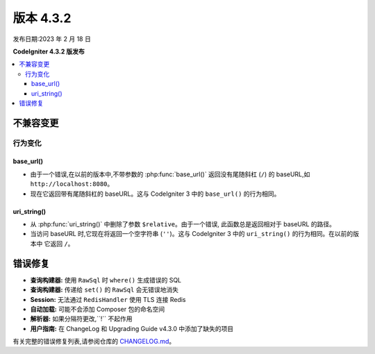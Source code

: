 版本 4.3.2
#############

发布日期:2023 年 2 月 18 日

**CodeIgniter 4.3.2 版发布**

.. contents::
    :local:
    :depth: 3

不兼容变更
**********

行为变化
================

base_url()
----------

- 由于一个错误,在以前的版本中,不带参数的 :php:func:`base_url()`
  返回没有尾随斜杠 (``/``) 的 baseURL,如 ``http://localhost:8080``。
- 现在它返回带有尾随斜杠的 baseURL。这与
  CodeIgniter 3 中的 ``base_url()`` 的行为相同。

.. _v432-uri-string:

uri_string()
------------

- 从 :php:func:`uri_string()` 中删除了参数 ``$relative``。由于一个错误,
  此函数总是返回相对于 baseURL 的路径。
- 当访问 baseURL 时,它现在将返回一个空字符串 (``''``)。这与
  CodeIgniter 3 中的 ``uri_string()`` 的行为相同。在以前的版本中
  它返回 ``/``。

错误修复
**********

- **查询构建器:** 使用 ``RawSql`` 时 ``where()`` 生成错误的 SQL
- **查询构建器:** 传递给 ``set()`` 的 ``RawSql`` 会无错误地消失
- **Session:** 无法通过 ``RedisHandler`` 使用 TLS 连接 Redis
- **自动加载:** 可能不会添加 Composer 包的命名空间
- **解析器:** 如果分隔符更改,``!`` 不起作用
- **用户指南:** 在 ChangeLog 和 Upgrading Guide v4.3.0 中添加了缺失的项目

有关完整的错误修复列表,请参阅仓库的
`CHANGELOG.md <https://github.com/codeigniter4/CodeIgniter4/blob/develop/CHANGELOG.md>`_。
